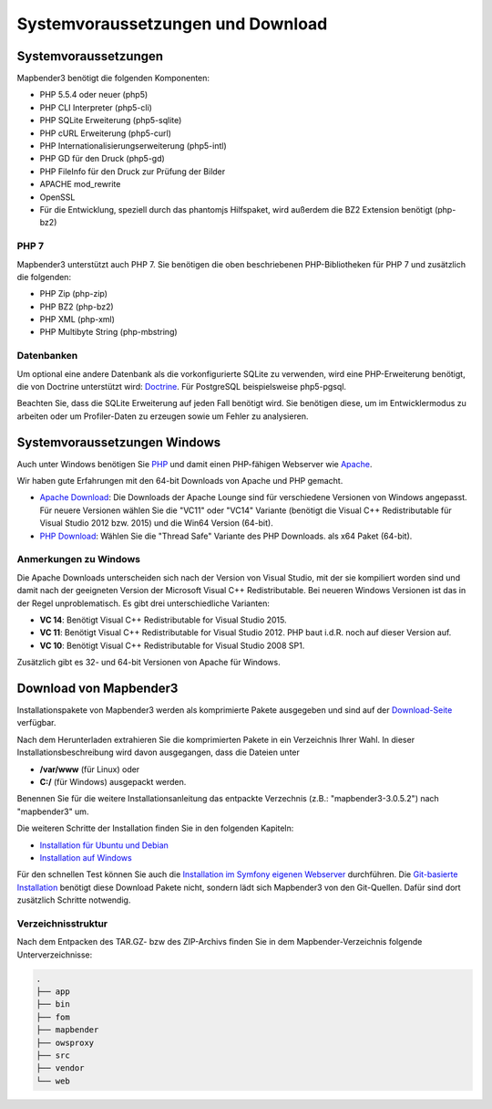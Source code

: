 .. _systemrequirements:

Systemvoraussetzungen und Download
##################################

Systemvoraussetzungen
*********************

Mapbender3 benötigt die folgenden Komponenten:

* PHP 5.5.4 oder neuer (php5) 
* PHP CLI Interpreter (php5-cli) 
* PHP SQLite Erweiterung (php5-sqlite) 
* PHP cURL Erweiterung (php5-curl) 
* PHP Internationalisierungserweiterung (php5-intl)
* PHP GD für den Druck (php5-gd)
* PHP FileInfo für den Druck zur Prüfung der Bilder
* APACHE mod_rewrite
* OpenSSL
* Für die Entwicklung, speziell durch das phantomjs Hilfspaket, wird außerdem die BZ2 Extension benötigt (php-bz2)


PHP 7
-----

Mapbender3 unterstützt auch PHP 7. Sie benötigen die oben beschriebenen PHP-Bibliotheken für PHP 7 und zusätzlich die folgenden:

* PHP Zip (php-zip)
* PHP BZ2 (php-bz2)
* PHP XML (php-xml)
* PHP Multibyte String (php-mbstring)


Datenbanken
-----------

Um optional eine andere Datenbank als die vorkonfigurierte SQLite zu verwenden, wird eine PHP-Erweiterung benötigt, die von Doctrine unterstützt wird: `Doctrine <http://www.doctrine-project.org/projects/dbal.html>`_. Für PostgreSQL beispielsweise php5-pgsql.

Beachten Sie, dass die SQLite Erweiterung auf jeden Fall benötigt wird. Sie benötigen diese, um im Entwicklermodus zu arbeiten oder um Profiler-Daten zu erzeugen sowie um Fehler zu analysieren.


Systemvoraussetzungen Windows
******************************

Auch unter Windows benötigen Sie `PHP <http://www.php.net/>`_ und damit einen PHP-fähigen Webserver wie `Apache <http://httpd.apache.org/>`_.

Wir haben gute Erfahrungen mit den 64-bit Downloads von Apache und PHP gemacht.

* `Apache Download <http://www.apachelounge.com/download/>`_: Die Downloads der Apache Lounge sind für verschiedene Versionen von Windows angepasst. Für neuere Versionen wählen Sie die "VC11" oder "VC14" Variante (benötigt die Visual C++ Redistributable für Visual Studio 2012 bzw. 2015) und die Win64 Version (64-bit).

* `PHP Download <http://windows.php.net/download#php-5.6>`_: Wählen Sie die "Thread Safe" Variante des PHP Downloads. als x64 Paket (64-bit).


Anmerkungen zu Windows
----------------------

Die Apache Downloads unterscheiden sich nach der Version von Visual Studio, mit der sie kompiliert worden sind und damit nach der geeigneten Version der Microsoft Visual C++ Redistributable. Bei neueren Windows Versionen ist das in der Regel unproblematisch. Es gibt drei unterschiedliche Varianten:

* **VC 14**: Benötigt Visual C++ Redistributable for Visual Studio 2015.
* **VC 11**: Benötigt Visual C++ Redistributable for Visual Studio 2012. PHP baut i.d.R. noch auf dieser Version auf.
* **VC 10**: Benötigt Visual C++ Redistributable for Visual Studio 2008 SP1.

Zusätzlich gibt es 32- und 64-bit Versionen von Apache für Windows. 



Download von Mapbender3
***********************

Installationspakete von Mapbender3 werden als komprimierte Pakete ausgegeben und sind auf der `Download-Seite <http://mapbender3.org/download>`_ verfügbar.

Nach dem Herunterladen extrahieren Sie die komprimierten Pakete in ein Verzeichnis Ihrer Wahl. In dieser Installationsbeschreibung wird davon ausgegangen, dass die Dateien unter

* **/var/www** (für Linux) oder
* **C:/** (für Windows) ausgepackt werden.

Benennen Sie für die weitere Installationsanleitung das entpackte Verzechnis (z.B.: "mapbender3-3.0.5.2") nach "mapbender3" um.

Die weiteren Schritte der Installation finden Sie in den folgenden Kapiteln:

* `Installation für Ubuntu und Debian <installation_ubuntu.html>`_
* `Installation auf Windows <installation_windows.html>`_

Für den schnellen Test können Sie auch die `Installation im Symfony eigenen Webserver <installation_symfony.html>`_ durchführen. Die `Git-basierte Installation <installation_git.html>`_ benötigt diese Download Pakete nicht, sondern lädt sich Mapbender3 von den Git-Quellen. Dafür sind dort zusätzlich Schritte notwendig.


Verzeichnisstruktur
-------------------

Nach dem Entpacken des TAR.GZ- bzw des ZIP-Archivs finden Sie in dem Mapbender-Verzeichnis folgende Unterverzeichnisse:

.. code-block:: bash
                
                .
                ├── app
                ├── bin
                ├── fom
                ├── mapbender
                ├── owsproxy
                ├── src
                ├── vendor
                └── web
